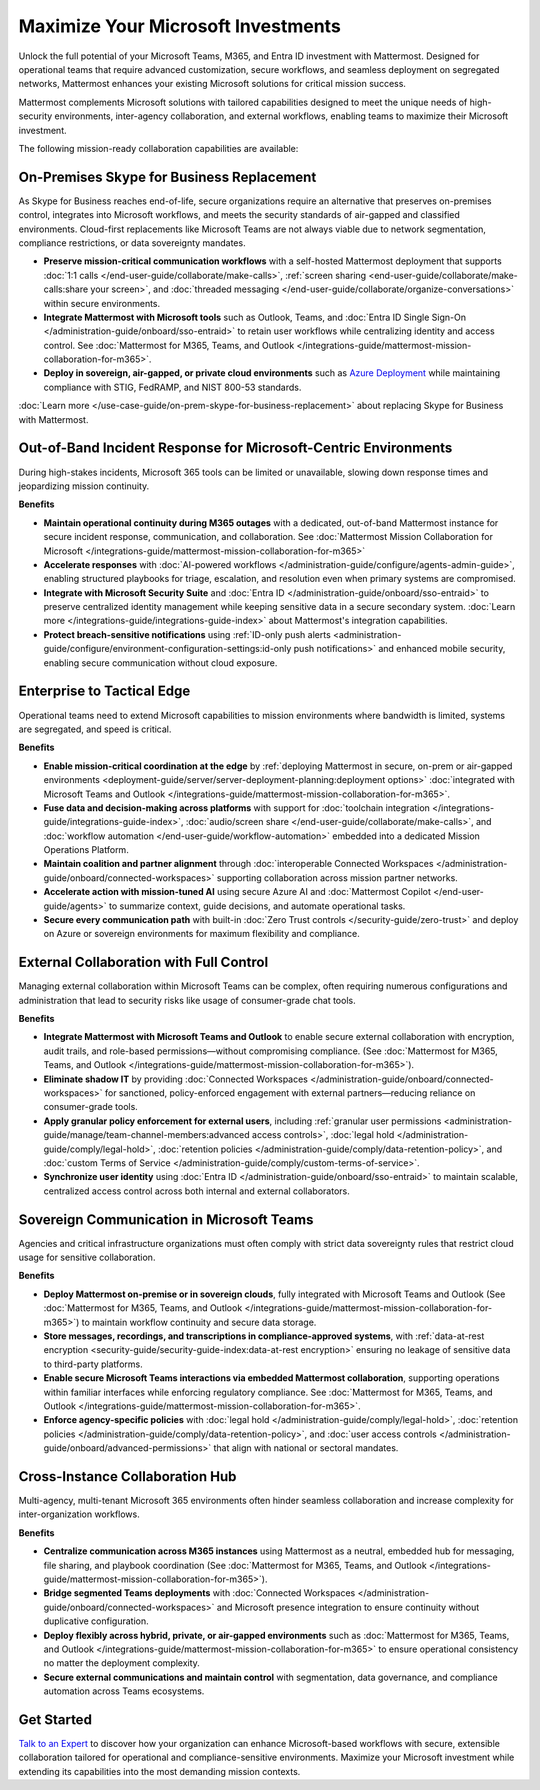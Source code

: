 Maximize Your Microsoft Investments
===================================

Unlock the full potential of your Microsoft Teams, M365, and Entra ID investment with Mattermost. Designed for operational teams that require advanced customization, secure workflows, and seamless deployment on segregated networks, Mattermost enhances your existing Microsoft solutions for critical mission success.  

Mattermost complements Microsoft solutions with tailored capabilities designed to meet the unique needs of high-security environments, inter-agency collaboration, and external workflows, enabling teams to maximize their Microsoft investment.

The following mission-ready collaboration capabilities are available:

On-Premises Skype for Business Replacement
-------------------------------------------

As Skype for Business reaches end-of-life, secure organizations require an alternative that preserves on-premises control, integrates into Microsoft workflows, and meets the security standards of air-gapped and classified environments. Cloud-first replacements like Microsoft Teams are not always viable due to network segmentation, compliance restrictions, or data sovereignty mandates.

.. image:: /images/On-Prem-Skype-for-Business-replace.png
    :alt: Extend Microsoft Enterprise IT investments for edge-based, highly tailored Mission IT workflows with Mattermost.

- **Preserve mission-critical communication workflows** with a self-hosted Mattermost deployment that supports :doc:`1:1 calls </end-user-guide/collaborate/make-calls>`, :ref:`screen sharing <end-user-guide/collaborate/make-calls:share your screen>`, and :doc:`threaded messaging </end-user-guide/collaborate/organize-conversations>` within secure environments.
- **Integrate Mattermost with Microsoft tools** such as Outlook, Teams, and :doc:`Entra ID Single Sign-On </administration-guide/onboard/sso-entraid>` to retain user workflows while centralizing identity and access control. See :doc:`Mattermost for M365, Teams, and Outlook </integrations-guide/mattermost-mission-collaboration-for-m365>`.
- **Deploy in sovereign, air-gapped, or private cloud environments** such as `Azure Deployment <https://azuremarketplace.microsoft.com/en-us/marketplace/apps/mattermost.mattermost-operator?tab=overview>`_ while maintaining compliance with STIG, FedRAMP, and NIST 800-53 standards.

:doc:`Learn more </use-case-guide/on-prem-skype-for-business-replacement>` about replacing Skype for Business with Mattermost.

Out-of-Band Incident Response for Microsoft-Centric Environments
-----------------------------------------------------------------

During high-stakes incidents, Microsoft 365 tools can be limited or unavailable, slowing down response times and jeopardizing mission continuity.

.. image:: /images/Fully-Sovereign-Communication-Inside-MSTeams.png
    :alt: Self-hosted Mattermost collaboration embeds in Microsoft Teams and Outlook user experience, while storing data all messaging, audio and screen share recordings, transcriptions, file sharing and AI interactions in fully on-premise data stores.

**Benefits**

- **Maintain operational continuity during M365 outages** with a dedicated, out-of-band Mattermost instance for secure incident response, communication, and collaboration. See :doc:`Mattermost Mission Collaboration for Microsoft </integrations-guide/mattermost-mission-collaboration-for-m365>`
- **Accelerate responses** with :doc:`AI-powered workflows </administration-guide/configure/agents-admin-guide>`, enabling structured playbooks for triage, escalation, and resolution even when primary systems are compromised.
- **Integrate with Microsoft Security Suite** and :doc:`Entra ID </administration-guide/onboard/sso-entraid>` to preserve centralized identity management while keeping sensitive data in a secure secondary system. :doc:`Learn more </integrations-guide/integrations-guide-index>` about Mattermost's integration capabilities.
- **Protect breach-sensitive notifications** using :ref:`ID-only push alerts <administration-guide/configure/environment-configuration-settings:id-only push notifications>` and enhanced mobile security, enabling secure communication without cloud exposure.

Enterprise to Tactical Edge
----------------------------

Operational teams need to extend Microsoft capabilities to mission environments where bandwidth is limited, systems are segregated, and speed is critical. 

.. image:: /images/Enterprise-to-Tactical-Edge.png
    :alt: Secure, Mission-Focused Collaboration to Enable Faster, Informed Decision-Making across Environments.

**Benefits**

- **Enable mission-critical coordination at the edge** by :ref:`deploying Mattermost in secure, on-prem or air-gapped environments <deployment-guide/server/server-deployment-planning:deployment options>` :doc:`integrated with Microsoft Teams and Outlook </integrations-guide/mattermost-mission-collaboration-for-m365>`.
- **Fuse data and decision-making across platforms** with support for :doc:`toolchain integration </integrations-guide/integrations-guide-index>`, :doc:`audio/screen share </end-user-guide/collaborate/make-calls>`, and :doc:`workflow automation </end-user-guide/workflow-automation>` embedded into a dedicated Mission Operations Platform.
- **Maintain coalition and partner alignment** through :doc:`interoperable Connected Workspaces </administration-guide/onboard/connected-workspaces>` supporting collaboration across mission partner networks.
- **Accelerate action with mission-tuned AI** using secure Azure AI and :doc:`Mattermost Copilot </end-user-guide/agents>` to summarize context, guide decisions, and automate operational tasks.
- **Secure every communication path** with built-in :doc:`Zero Trust controls </security-guide/zero-trust>` and deploy on Azure or sovereign environments for maximum flexibility and compliance.


External Collaboration with Full Control
------------------------------------------

Managing external collaboration within Microsoft Teams can be complex, often requiring numerous configurations and administration that lead to security risks like usage of consumer-grade chat tools.

.. image:: /images/External-Collaboration-with-Enterprise-Control.png
    :alt: Mattermost replaces Signal, Discord and other free personal apps with secure external messaging controlled by IT.

**Benefits**

- **Integrate Mattermost with Microsoft Teams and Outlook** to enable secure external collaboration with encryption, audit trails, and role-based permissions—without compromising compliance. (See :doc:`Mattermost for M365, Teams, and Outlook </integrations-guide/mattermost-mission-collaboration-for-m365>`).
- **Eliminate shadow IT** by providing :doc:`Connected Workspaces </administration-guide/onboard/connected-workspaces>` for sanctioned, policy-enforced engagement with external partners—reducing reliance on consumer-grade tools.
- **Apply granular policy enforcement for external users**, including :ref:`granular user permissions <administration-guide/manage/team-channel-members:advanced access controls>`, :doc:`legal hold </administration-guide/comply/legal-hold>`, :doc:`retention policies </administration-guide/comply/data-retention-policy>`, and :doc:`custom Terms of Service </administration-guide/comply/custom-terms-of-service>`.
- **Synchronize user identity** using :doc:`Entra ID </administration-guide/onboard/sso-entraid>` to maintain scalable, centralized access control across both internal and external collaborators.

Sovereign Communication in Microsoft Teams
-------------------------------------------

Agencies and critical infrastructure organizations must often comply with strict data sovereignty rules that restrict cloud usage for sensitive collaboration.

**Benefits**

- **Deploy Mattermost on-premise or in sovereign clouds**, fully integrated with Microsoft Teams and Outlook (See :doc:`Mattermost for M365, Teams, and Outlook </integrations-guide/mattermost-mission-collaboration-for-m365>`) to maintain workflow continuity and secure data storage.
- **Store messages, recordings, and transcriptions in compliance-approved systems**, with :ref:`data-at-rest encryption <security-guide/security-guide-index:data-at-rest encryption>` ensuring no leakage of sensitive data to third-party platforms.
- **Enable secure Microsoft Teams interactions via embedded Mattermost collaboration**, supporting operations within familiar interfaces while enforcing regulatory compliance. See :doc:`Mattermost for M365, Teams, and Outlook </integrations-guide/mattermost-mission-collaboration-for-m365>`.
- **Enforce agency-specific policies** with :doc:`legal hold </administration-guide/comply/legal-hold>`, :doc:`retention policies </administration-guide/comply/data-retention-policy>`, and :doc:`user access controls </administration-guide/onboard/advanced-permissions>` that align with national or sectoral mandates.

Cross-Instance Collaboration Hub
---------------------------------

Multi-agency, multi-tenant Microsoft 365 environments often hinder seamless collaboration and increase complexity for inter-organization workflows.

**Benefits**

- **Centralize communication across M365 instances** using Mattermost as a neutral, embedded hub for messaging, file sharing, and playbook coordination (See :doc:`Mattermost for M365, Teams, and Outlook </integrations-guide/mattermost-mission-collaboration-for-m365>`).
- **Bridge segmented Teams deployments** with :doc:`Connected Workspaces </administration-guide/onboard/connected-workspaces>` and Microsoft presence integration to ensure continuity without duplicative configuration.
- **Deploy flexibly across hybrid, private, or air-gapped environments** such as :doc:`Mattermost for M365, Teams, and Outlook </integrations-guide/mattermost-mission-collaboration-for-m365>` to ensure operational consistency no matter the deployment complexity.
- **Secure external communications and maintain control** with segmentation, data governance, and compliance automation across Teams ecosystems.

Get Started
-----------

`Talk to an Expert <https://mattermost.com/contact-sales/>`_ to discover how your organization can enhance Microsoft-based workflows with secure, extensible collaboration tailored for operational and compliance-sensitive environments. Maximize your Microsoft investment while extending its capabilities into the most demanding mission contexts.